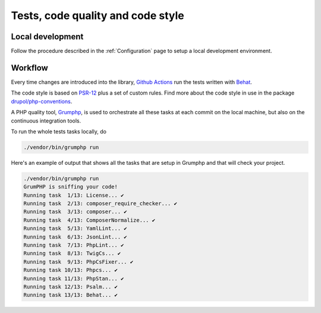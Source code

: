 Tests, code quality and code style
==================================

Local development
-----------------

Follow the procedure described in the :ref:`Configuration` page to setup a local
development environment.

Workflow
--------

Every time changes are introduced into the library, `Github Actions`_
run the tests written with `Behat`_.

The code style is based on `PSR-12`_ plus a set of custom rules.
Find more about the code style in use in the package `drupol/php-conventions`_.

A PHP quality tool, Grumphp_, is used to orchestrate all these tasks at each commit
on the local machine, but also on the continuous integration tools.

To run the whole tests tasks locally, do

.. code-block:: bash

    ./vendor/bin/grumphp run

Here's an example of output that shows all the tasks that are setup in Grumphp
and that will check your project.

.. code-block:: bash

    ./vendor/bin/grumphp run
    GrumPHP is sniffing your code!
    Running task  1/13: License... ✔
    Running task  2/13: composer_require_checker... ✔
    Running task  3/13: composer... ✔
    Running task  4/13: ComposerNormalize... ✔
    Running task  5/13: YamlLint... ✔
    Running task  6/13: JsonLint... ✔
    Running task  7/13: PhpLint... ✔
    Running task  8/13: TwigCs... ✔
    Running task  9/13: PhpCsFixer... ✔
    Running task 10/13: Phpcs... ✔
    Running task 11/13: PhpStan... ✔
    Running task 12/13: Psalm... ✔
    Running task 13/13: Behat... ✔

.. _PSR-12: https://www.php-fig.org/psr/psr-12/
.. _drupol/php-conventions: https://github.com/drupol/php-conventions
.. _Github Actions: https://github.com/ecphp/eu-login-api-authentication-bundle/actions
.. _Behat: http://www.behat.org/
.. _PHPInfection: https://github.com/infection/infection
.. _Grumphp: https://github.com/phpro/grumphp
.. _environment: https://symfony.com/doc/current/configuration.html#configuration-environments
.. _official Symfony documentation: https://symfony.com/doc/current/configuration.html
.. _EU Login: https://ecas.ec.europa.eu/cas/
